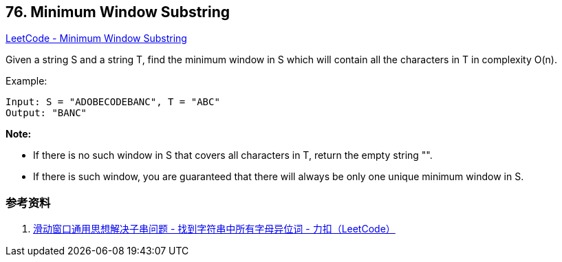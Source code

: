 == 76. Minimum Window Substring

https://leetcode.com/problems/minimum-window-substring/[LeetCode - Minimum Window Substring]

Given a string S and a string T, find the minimum window in S which will contain all the characters in T in complexity O(n).

.Example:
----
Input: S = "ADOBECODEBANC", T = "ABC"
Output: "BANC"
----

*Note:*

* If there is no such window in S that covers all characters in T, return the empty string "".
* If there is such window, you are guaranteed that there will always be only one unique minimum window in S.

=== 参考资料

. https://leetcode-cn.com/problems/find-all-anagrams-in-a-string/solution/hua-dong-chuang-kou-tong-yong-si-xiang-jie-jue-zi-/[滑动窗口通用思想解决子串问题 - 找到字符串中所有字母异位词 - 力扣（LeetCode）]